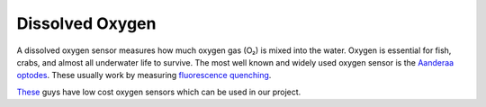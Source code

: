 Dissolved Oxygen
++++++++++++++++++
A dissolved oxygen sensor measures how much oxygen gas (O₂) is mixed into the water.
Oxygen is essential for fish, crabs, and almost all underwater life to survive.
The most well known and widely used oxygen sensor is the `Aanderaa optodes <https://www.aanderaa.com/oxygen-sensors>`_. These usually work by measuring `fluorescence quenching <https://en.wikipedia.org/wiki/Quenching_(fluorescence)>`_. 

.. image:: /images/optode.jpg

`These <https://atlas-scientific.com/probes>`_ guys have low cost oxygen sensors which can be used in our project.